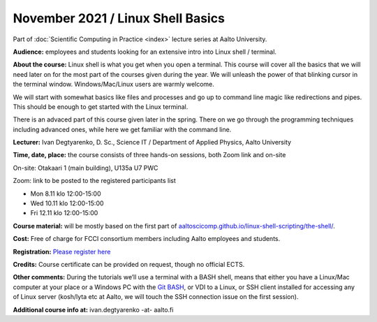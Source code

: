 ==================================
November 2021 / Linux Shell Basics
==================================

Part of :doc:`Scientific Computing in Practice <index>` lecture series at Aalto University.

**Audience:** employees and students looking for an extensive intro into Linux shell / terminal.

**About the course:** Linux shell is what you get when you open a terminal. This course will cover all the basics that we will need later on for the most part of the courses given during the year. We will unleash the power of that blinking cursor in the terminal window. Windows/Mac/Linux users are warmly welcome.

We will start with somewhat basics like files and processes and go up to command line magic like redirections and pipes. This should be enough to get started with the Linux terminal.

There is an advaced part of this course given later in the spring. There on we go through the programming techniques including advanced ones, while here we get familiar with the command line.

**Lecturer:** Ivan Degtyarenko, D. Sc., Science IT / Department of Applied Physics, Aalto University

**Time, date, place:** the course consists of three hands-on sessions, both Zoom link and on-site

On-site: Otakaari 1 (main building), U135a U7 PWC

Zoom: link to be posted to the registered participants list

- Mon 8.11 klo 12:00-15:00
- Wed 10.11 klo 12:00-15:00
- Fri 12.11 klo 12:00-15:00

**Course material:** will be mostly based on the first part of `aaltoscicomp.github.io/linux-shell-scripting/the-shell/ <https://aaltoscicomp.github.io/linux-shell-scripting/the-shell/>`__.

**Cost:** Free of charge for FCCI consortium members including Aalto employees and students.

**Registration:** `Please register here <https://forms.gle/EmoGVMHB7hYCcHRR8>`__

**Credits:** Course certificate can be provided on request, though no official ECTS.

**Other comments:** During the tutorials we’ll use a terminal with a BASH shell, means that either you have a Linux/Mac computer at your place or a Windows PC with the `Git BASH <https://gitforwindows.org/>`__, or VDI to a Linux, or SSH client installed for accessing any of Linux server (kosh/lyta etc at Aalto, we will touch the SSH connection issue on the first session).

**Additional course info at:** ivan.degtyarenko -at- aalto.fi
